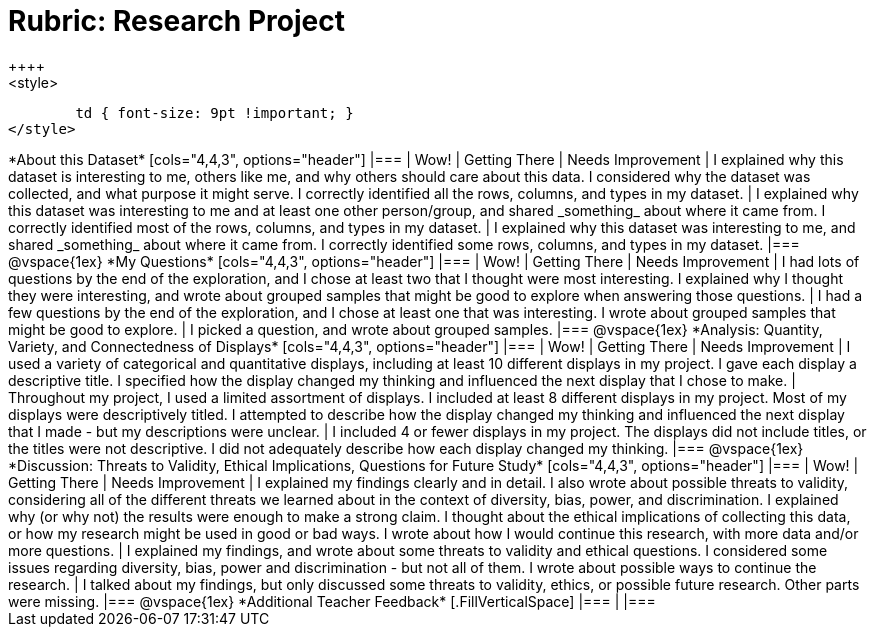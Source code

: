 = Rubric: Research Project
++++
<style>
	td { font-size: 9pt !important; }
</style>
++++

*About this Dataset*

[cols="4,4,3", options="header"]
|===

| Wow!
| Getting There
| Needs Improvement

| I explained why this dataset is interesting to me, others like me, and why others should care about this data. I considered why the dataset was collected, and what purpose it might serve. I correctly identified all the rows, columns, and types in my dataset.
| I explained why this dataset was interesting to me and at least one other person/group, and shared _something_ about where it came from. I correctly identified most of the rows, columns, and types in my dataset.
| I explained why this dataset was interesting to me, and shared _something_ about where it came from. I correctly identified some rows, columns, and types in my dataset.
|===

@vspace{1ex}


*My Questions*

[cols="4,4,3", options="header"]
|===

| Wow!
| Getting There
| Needs Improvement



| I had lots of questions by the end of the exploration, and I chose at least two that I thought were most interesting. I explained why I thought they were interesting, and wrote about grouped samples that might be good to explore when answering those questions.
| I had a few questions by the end of the exploration, and I chose at least one that was interesting. I wrote about grouped samples that might be good to explore.
| I picked a question, and wrote about grouped samples.

|===

@vspace{1ex}


*Analysis: Quantity, Variety, and Connectedness of Displays*

[cols="4,4,3", options="header"]
|===

| Wow!
| Getting There
| Needs Improvement

| I used a variety of categorical and quantitative displays, including at least 10 different displays in my project. I gave each display a descriptive title. I specified how the display changed my thinking and influenced the next display that I chose to make.
| Throughout my project, I used a limited assortment of displays. I included at least 8 different displays in my project. Most of my displays were descriptively titled. I attempted to describe how the display changed my thinking and influenced the next display that I made - but my descriptions were unclear.
| I included 4 or fewer displays in my project. The displays did not include titles, or the titles were not descriptive. I did not adequately describe how each display changed my thinking.

|===

@vspace{1ex}

*Discussion: Threats to Validity, Ethical Implications, Questions for Future Study*

[cols="4,4,3", options="header"]
|===

| Wow!
| Getting There
| Needs Improvement

| I explained my findings clearly and in detail. I also wrote about possible threats to validity, considering all of the different threats we learned about in the context of diversity, bias, power, and discrimination. I explained why (or why not) the results were enough to make a strong claim. I thought about the ethical implications of collecting this data, or how my research might be used in good or bad ways. I wrote about how I would continue this research, with more data and/or more questions.
| I explained my findings, and wrote about some threats to validity and ethical questions. I considered some issues regarding diversity, bias, power and discrimination - but not all of them. I wrote about possible ways to continue the research.
| I talked about my findings, but only discussed some threats to validity, ethics, or possible future research. Other parts were missing.

|===

@vspace{1ex}

*Additional Teacher Feedback*

[.FillVerticalSpace]
|===
|
|===
